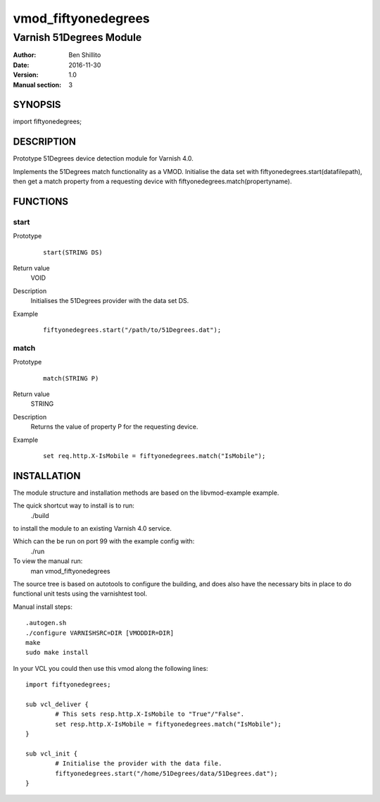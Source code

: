 ====================
vmod_fiftyonedegrees
====================

------------------------
Varnish 51Degrees Module
------------------------

:Author: Ben Shillito
:Date: 2016-11-30
:Version: 1.0
:Manual section: 3

SYNOPSIS
========

import fiftyonedegrees;

DESCRIPTION
===========

Prototype 51Degrees device detection module for Varnish 4.0.

Implements the 51Degrees match functionality as a VMOD.
Initialise the data set with
fiftyonedegrees.start(datafilepath),
then get a match property from a requesting device with
fiftyonedegrees.match(propertyname).

FUNCTIONS
=========

start
-----

Prototype
        ::

                start(STRING DS)
Return value
	VOID
Description
	Initialises the 51Degrees provider with the data set DS.
Example
        ::

                fiftyonedegrees.start("/path/to/51Degrees.dat");

match
-----

Prototype
        ::

                match(STRING P)
Return value
	STRING
Description
	Returns the value of property P for the requesting device.
Example
        ::

                set req.http.X-IsMobile = fiftyonedegrees.match("IsMobile");

INSTALLATION
============

The module structure and installation methods are based on the
libvmod-example example.

The quick shortcut way to install is to run:
 ./build
to install the module to an existing Varnish 4.0 service.

Which can the be run on port 99 with the example config with:
 ./run

To view the manual run:
 man vmod_fiftyonedegrees

The source tree is based on autotools to configure the building, and
does also have the necessary bits in place to do functional unit tests
using the varnishtest tool.

Manual install steps::

 .autogen.sh
 ./configure VARNISHSRC=DIR [VMODDIR=DIR]
 make
 sudo make install

In your VCL you could then use this vmod along the following lines::
        
        import fiftyonedegrees;

        sub vcl_deliver {
                # This sets resp.http.X-IsMobile to "True"/"False".
                set resp.http.X-IsMobile = fiftyonedegrees.match("IsMobile");
        }

	sub vcl_init {
		# Initialise the provider with the data file.
		fiftyonedegrees.start("/home/51Degrees/data/51Degrees.dat");
	}
